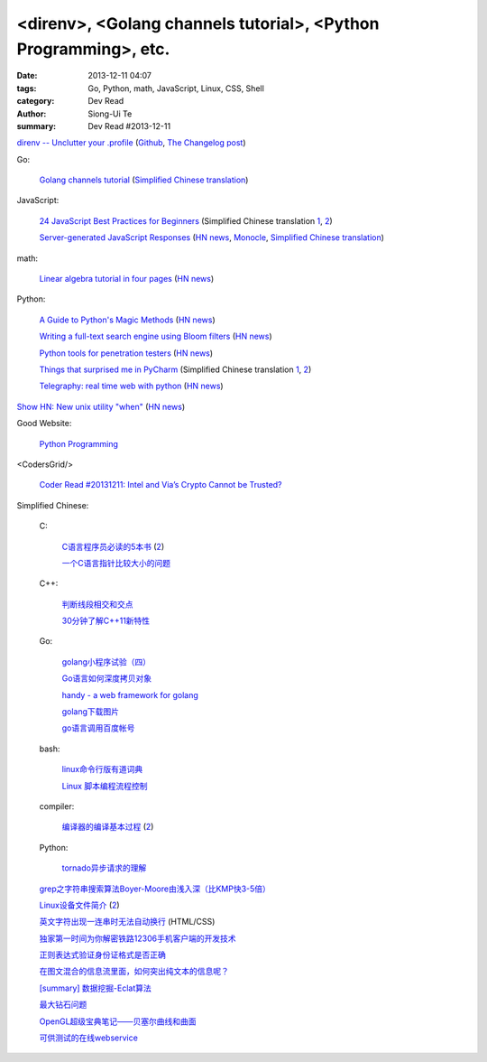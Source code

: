 <direnv>, <Golang channels tutorial>, <Python Programming>, etc.
################################################################

:date: 2013-12-11 04:07
:tags: Go, Python, math, JavaScript, Linux, CSS, Shell
:category: Dev Read
:author: Siong-Ui Te
:summary: Dev Read #2013-12-11


`direnv -- Unclutter your .profile <http://direnv.net/>`_
(`Github <https://github.com/zimbatm/direnv>`__,
`The Changelog post <http://thechangelog.com/unclutter-profile-direnv/>`__)

Go:

  `Golang channels tutorial <http://guzalexander.com/2013/12/06/golang-channels-tutorial.html>`_
  (`Simplified Chinese translation <http://www.oschina.net/translate/golang-channels-tutorial>`__)

JavaScript:

  `24 JavaScript Best Practices for Beginners <http://net.tutsplus.com/tutorials/JavaScript-ajax/24-JavaScript-best-practices-for-beginners/>`_
  (Simplified Chinese translation `1 <http://www.cnblogs.com/yanhaijing/p/3465237.html>`__,
  `2 <http://blog.jobbole.com/53199/>`__)

  `Server-generated JavaScript Responses <http://37signals.com/svn/posts/3697-server-generated-javascript-responses>`_
  (`HN news <https://news.ycombinator.com/item?id=6884377>`__,
  `Monocle <http://monocle.io/posts/server-generated-javascript-responses-by-david-of-37signals>`__,
  `Simplified Chinese translation <http://www.oschina.net/translate/server-generated-javascript-responses>`__)

math:

  `Linear algebra tutorial in four pages <http://minireference.com/blog/linear-algebra-tutorial/>`_
  (`HN news <https://news.ycombinator.com/item?id=6882107>`__)

Python:

  `A Guide to Python's Magic Methods <http://www.rafekettler.com/magicmethods.html>`_
  (`HN news <https://news.ycombinator.com/item?id=6886411>`__)

  `Writing a full-text search engine using Bloom filters <http://www.stavros.io/posts/bloom-filter-search-engine/>`_
  (`HN news <https://news.ycombinator.com/item?id=6887084>`__)

  `Python tools for penetration testers <http://dirk-loss.de/python-tools.htm>`_
  (`HN news <https://news.ycombinator.com/item?id=6887762>`__)

  `Things that surprised me in PyCharm <http://nicoddemus.github.io/articles/pycharm/>`_
  (Simplified Chinese translation `1 <http://blog.jobbole.com/51498/>`__,
  `2 <http://www.pythoner.cn/home/blog/the-python-debug-tools-that-i-use-usually/>`__)

  `Telegraphy: real time web with python <http://telegraphy.machinalis.com/>`_
  (`HN news <https://news.ycombinator.com/item?id=6887958>`__)

`Show HN: New unix utility "when" <https://github.com/apgwoz/when>`_
(`HN news <https://news.ycombinator.com/item?id=6888365>`__)

Good Website:

  `Python Programming <http://www.jeffknupp.com/>`_

<CodersGrid/>

  `Coder Read #20131211: Intel and Via’s Crypto Cannot be Trusted? <http://www.codersgrid.com/2013/12/11/coder-read-20131211-intel-and-vias-crypto-cannot-be-trusted/>`_

Simplified Chinese:

  C:

    `C语言程序员必读的5本书 <http://blog.jobbole.com/53108/>`_
    (`2 <http://www.linuxeden.com/html/news/20131211/146257.html>`__)

    `一个C语言指针比较大小的问题 <http://www.oschina.net/question/573517_136920>`_

  C++:

    `判断线段相交和交点 <http://my.oschina.net/u/659405/blog/183233>`_

    `30分钟了解C++11新特性 <http://my.oschina.net/wangxuanyihaha/blog/183151>`_

  Go:

    `golang小程序试验（四） <http://my.oschina.net/renguijiayi/blog/183306>`_

    `Go语言如何深度拷贝对象 <http://my.oschina.net/chai2010/blog/183337>`_

    `handy - a web framework for golang <https://github.com/go-web-framework/handy>`_

    `golang下载图片 <http://www.oschina.net/code/snippet_211321_27197>`_

    `go语言调用百度帐号 <http://my.oschina.net/u/1013545/blog/183351>`_

  bash:

    `linux命令行版有道词典 <http://www.oschina.net/code/snippet_942897_27191>`_

    `Linux 脚本编程流程控制 <http://my.oschina.net/u/1246890/blog/183347>`_

  compiler:

    `编译器的编译基本过程 <http://hi.baidu.com/zhuxiaoyin/item/54392df28c174c0bc7dc4564>`_
    (`2 <http://blog.jobbole.com/53152/>`__)

  Python:

    `tornado异步请求的理解 <http://my.oschina.net/jiemachina/blog/183179>`_

  `grep之字符串搜索算法Boyer-Moore由浅入深（比KMP快3-5倍） <http://blog.jobbole.com/52830/>`_

  `Linux设备文件简介 <http://lamp.linux.gov.cn/Linux/device_files.html>`_
  (`2 <http://my.oschina.net/sevk/blog/183246>`__)

  `英文字符出现一连串时无法自动换行 <http://my.oschina.net/meSpace/blog/183343>`_ (HTML/CSS)

  `独家第一时间为你解密铁路12306手机客户端的开发技术 <http://my.oschina.net/u/656993/blog/183194>`_

  `正则表达式验证身份证格式是否正确 <http://my.oschina.net/meng527/blog/183231>`_

  `在图文混合的信息流里面，如何突出纯文本的信息呢？ <http://blog.jobbole.com/53157/>`_

  `[summary] 数据挖掘-Eclat算法 <http://my.oschina.net/locusxt/blog/183168>`_

  `最大钻石问题 <http://my.oschina.net/u/1183791/blog/183171>`_

  `OpenGL超级宝典笔记——贝塞尔曲线和曲面 <http://my.oschina.net/sweetdark/blog/183721>`_

  `可供测试的在线webservice <http://my.oschina.net/CraneHe/blog/183471>`_
